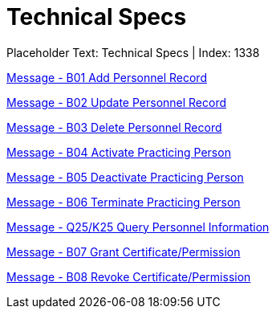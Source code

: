 = Technical Specs
:render_as: Level4
:v291_section: 

Placeholder Text: Technical Specs | Index: 1338

xref:Technical_Specs/Message_-_B01_Add_Personnel_Record.adoc[Message - B01 Add Personnel Record]

xref:Technical_Specs/Message_-_B02_Update_Personnel_Record.adoc[Message - B02 Update Personnel Record]

xref:Technical_Specs/Message_-_B03_Delete_Personnel_Record.adoc[Message - B03 Delete Personnel Record]

xref:Technical_Specs/Message_-_B04_Activate_Practicing_Person.adoc[Message - B04 Activate Practicing Person]

xref:Technical_Specs/Message_-_B05_Deactivate_Practicing_Person.adoc[Message - B05 Deactivate Practicing Person]

xref:Technical_Specs/Message_-_B06_Terminate_Practicing_Person.adoc[Message - B06 Terminate Practicing Person]

xref:Technical_Specs/Message_-_Q25K25_Query_Personnel_Information.adoc[Message - Q25/K25 Query Personnel Information]

xref:Technical_Specs/Message_-_B07_Grant_CertificatePermission.adoc[Message - B07 Grant Certificate/Permission ]

xref:Technical_Specs/Message_-_B08_Revoke_CertificatePermission.adoc[Message - B08 Revoke Certificate/Permission]

